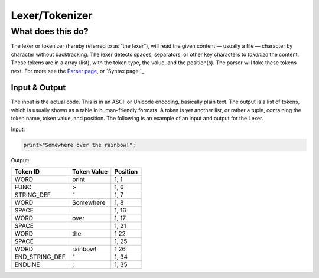 Lexer/Tokenizer
===============

What does this do?
~~~~~~~~~~~~~~~~~~

The lexer or tokenizer (hereby referred to as “the lexer”), will read the
given content — usually a file — character by character without
backtracking. The lexer detects spaces, separators, or other key
characters to *tokenize* the content. These tokens are in a array
(list), with the token type, the value, and the position(s). The parser
will take these tokens next. For more see the `Parser page`_, or
`Syntax page.`_

Input & Output
^^^^^^^^^^^^^^

The input is the actual code. This is in an ASCII or Unicode encoding,
basically plain text. The output is a list of tokens, which is usually
shown as a table in human-friendly formats. A token is yet another list,
or rather a tuple, containing the token name, token value, and position.
The following is an example of an input and output for the Lexer.

Input:

.. code::

    print>"Somewhere over the rainbow!";

Output:

+-------------------+-------------------------------+-----------+
| Token ID          | Token Value                   | Position  |
+===================+===============================+===========+
| WORD              | print                         | 1, 1      |
+-------------------+-------------------------------+-----------+
| FUNC              | >                             | 1, 6      |
+-------------------+-------------------------------+-----------+
| STRING_DEF        | "                             | 1, 7      |
+-------------------+-------------------------------+-----------+
| WORD              | Somewhere                     | 1, 8      |
+-------------------+-------------------------------+-----------+
| SPACE             |                               | 1, 16     |
+-------------------+-------------------------------+-----------+
| WORD              | over                          | 1, 17     |
+-------------------+-------------------------------+-----------+
| SPACE             |                               | 1, 21     |
+-------------------+-------------------------------+-----------+
| WORD              | the                           | 1  22     |
+-------------------+-------------------------------+-----------+
| SPACE             |                               | 1, 25     |
+-------------------+-------------------------------+-----------+
| WORD              | rainbow!                      | 1  26     |
+-------------------+-------------------------------+-----------+
| END_STRING_DEF    | "                             | 1, 34     |
+-------------------+-------------------------------+-----------+
| ENDLINE           | ;                             | 1, 35     |
+-------------------+-------------------------------+-----------+


.. _Parser page: https://auroracompiler.rtfd.io/en/latest/parser.html
.. _Syntax page: https://auroracompiler.rtfd.io/en/latest/syntax.html
